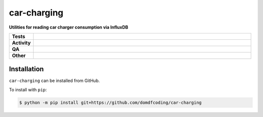 =============
car-charging
=============

.. start short_desc

**Utilities for reading car charger consumption via InfluxDB**

.. end short_desc


.. start shields

.. list-table::
	:stub-columns: 1
	:widths: 10 90

	* - Tests
	  - |actions_linux| |actions_windows| |actions_macos|
	* - Activity
	  - |commits-latest| |commits-since| |maintained|
	* - QA
	  - |codefactor| |actions_flake8| |actions_mypy|
	* - Other
	  - |license| |language| |requires|

.. |actions_linux| image:: https://github.com/domdfcoding/car-charging/workflows/Linux/badge.svg
	:target: https://github.com/domdfcoding/car-charging/actions?query=workflow%3A%22Linux%22
	:alt: Linux Test Status

.. |actions_windows| image:: https://github.com/domdfcoding/car-charging/workflows/Windows/badge.svg
	:target: https://github.com/domdfcoding/car-charging/actions?query=workflow%3A%22Windows%22
	:alt: Windows Test Status

.. |actions_macos| image:: https://github.com/domdfcoding/car-charging/workflows/macOS/badge.svg
	:target: https://github.com/domdfcoding/car-charging/actions?query=workflow%3A%22macOS%22
	:alt: macOS Test Status

.. |actions_flake8| image:: https://github.com/domdfcoding/car-charging/workflows/Flake8/badge.svg
	:target: https://github.com/domdfcoding/car-charging/actions?query=workflow%3A%22Flake8%22
	:alt: Flake8 Status

.. |actions_mypy| image:: https://github.com/domdfcoding/car-charging/workflows/mypy/badge.svg
	:target: https://github.com/domdfcoding/car-charging/actions?query=workflow%3A%22mypy%22
	:alt: mypy status

.. |requires| image:: https://dependency-dash.repo-helper.uk/github/domdfcoding/car-charging/badge.svg
	:target: https://dependency-dash.repo-helper.uk/github/domdfcoding/car-charging/
	:alt: Requirements Status

.. |codefactor| image:: https://img.shields.io/codefactor/grade/github/domdfcoding/car-charging?logo=codefactor
	:target: https://www.codefactor.io/repository/github/domdfcoding/car-charging
	:alt: CodeFactor Grade

.. |license| image:: https://img.shields.io/github/license/domdfcoding/car-charging
	:target: https://github.com/domdfcoding/car-charging/blob/master/LICENSE
	:alt: License

.. |language| image:: https://img.shields.io/github/languages/top/domdfcoding/car-charging
	:alt: GitHub top language

.. |commits-since| image:: https://img.shields.io/github/commits-since/domdfcoding/car-charging/v0.0.0
	:target: https://github.com/domdfcoding/car-charging/pulse
	:alt: GitHub commits since tagged version

.. |commits-latest| image:: https://img.shields.io/github/last-commit/domdfcoding/car-charging
	:target: https://github.com/domdfcoding/car-charging/commit/master
	:alt: GitHub last commit

.. |maintained| image:: https://img.shields.io/maintenance/yes/2024
	:alt: Maintenance

.. end shields

Installation
--------------

.. start installation

``car-charging`` can be installed from GitHub.

To install with ``pip``:

.. code-block:: bash

	$ python -m pip install git+https://github.com/domdfcoding/car-charging

.. end installation
